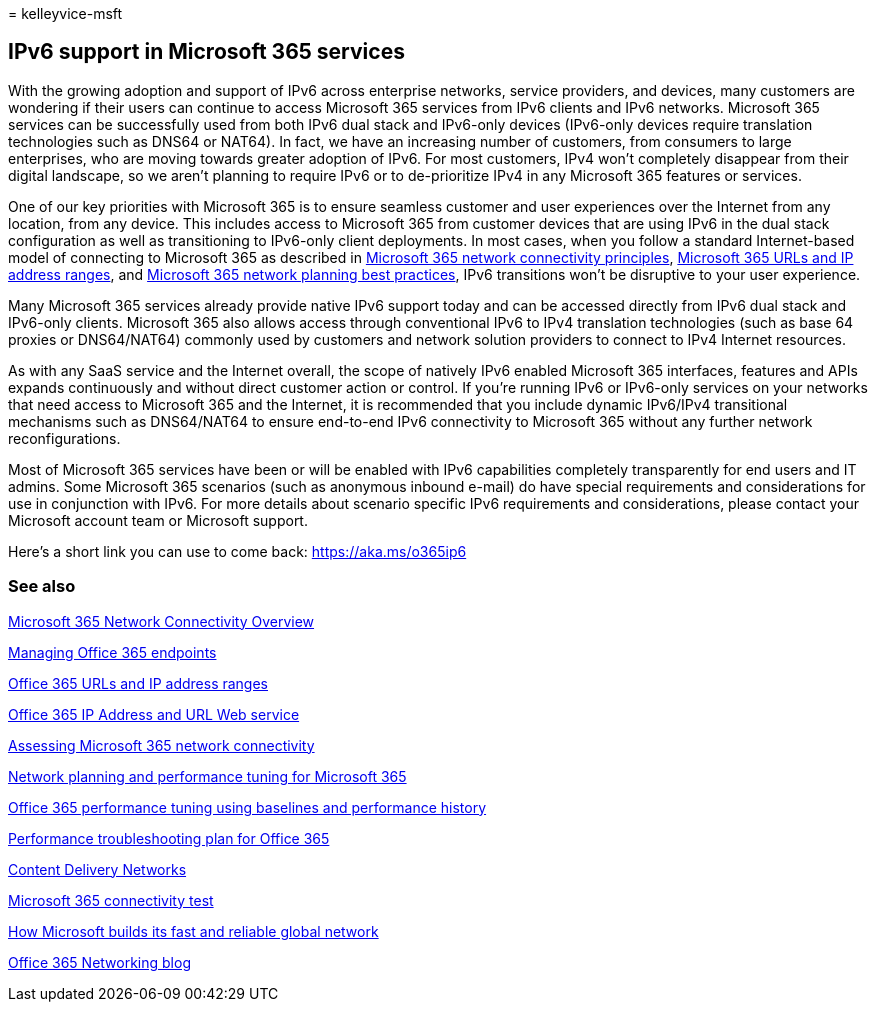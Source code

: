 = 
kelleyvice-msft

== IPv6 support in Microsoft 365 services

With the growing adoption and support of IPv6 across enterprise
networks, service providers, and devices, many customers are wondering
if their users can continue to access Microsoft 365 services from IPv6
clients and IPv6 networks. Microsoft 365 services can be successfully
used from both IPv6 dual stack and IPv6-only devices (IPv6-only devices
require translation technologies such as DNS64 or NAT64). In fact, we
have an increasing number of customers, from consumers to large
enterprises, who are moving towards greater adoption of IPv6. For most
customers, IPv4 won’t completely disappear from their digital landscape,
so we aren’t planning to require IPv6 or to de-prioritize IPv4 in any
Microsoft 365 features or services.

One of our key priorities with Microsoft 365 is to ensure seamless
customer and user experiences over the Internet from any location, from
any device. This includes access to Microsoft 365 from customer devices
that are using IPv6 in the dual stack configuration as well as
transitioning to IPv6-only client deployments. In most cases, when you
follow a standard Internet-based model of connecting to Microsoft 365 as
described in
link:microsoft-365-network-connectivity-principles.md[Microsoft 365
network connectivity principles],
link:urls-and-ip-address-ranges.md[Microsoft 365 URLs and IP address
ranges], and
link:network-and-migration-planning.md#best-practices-for-network-planning-and-improving-migration-performance-for-office-365[Microsoft
365 network planning best practices], IPv6 transitions won’t be
disruptive to your user experience.

Many Microsoft 365 services already provide native IPv6 support today
and can be accessed directly from IPv6 dual stack and IPv6-only clients.
Microsoft 365 also allows access through conventional IPv6 to IPv4
translation technologies (such as base 64 proxies or DNS64/NAT64)
commonly used by customers and network solution providers to connect to
IPv4 Internet resources.

As with any SaaS service and the Internet overall, the scope of natively
IPv6 enabled Microsoft 365 interfaces, features and APIs expands
continuously and without direct customer action or control. If you’re
running IPv6 or IPv6-only services on your networks that need access to
Microsoft 365 and the Internet, it is recommended that you include
dynamic IPv6/IPv4 transitional mechanisms such as DNS64/NAT64 to ensure
end-to-end IPv6 connectivity to Microsoft 365 without any further
network reconfigurations.

Most of Microsoft 365 services have been or will be enabled with IPv6
capabilities completely transparently for end users and IT admins. Some
Microsoft 365 scenarios (such as anonymous inbound e-mail) do have
special requirements and considerations for use in conjunction with
IPv6. For more details about scenario specific IPv6 requirements and
considerations, please contact your Microsoft account team or Microsoft
support.

Here’s a short link you can use to come back: https://aka.ms/o365ip6

=== See also

link:microsoft-365-networking-overview.md[Microsoft 365 Network
Connectivity Overview]

link:managing-office-365-endpoints.md[Managing Office 365 endpoints]

link:urls-and-ip-address-ranges.md[Office 365 URLs and IP address
ranges]

link:microsoft-365-ip-web-service.md[Office 365 IP Address and URL Web
service]

link:assessing-network-connectivity.md[Assessing Microsoft 365 network
connectivity]

link:network-planning-and-performance.md[Network planning and
performance tuning for Microsoft 365]

link:performance-tuning-using-baselines-and-history.md[Office 365
performance tuning using baselines and performance history]

link:performance-troubleshooting-plan.md[Performance troubleshooting
plan for Office 365]

link:content-delivery-networks.md[Content Delivery Networks]

https://aka.ms/netonboard[Microsoft 365 connectivity test]

https://azure.microsoft.com/blog/how-microsoft-builds-its-fast-and-reliable-global-network/[How
Microsoft builds its fast and reliable global network]

https://techcommunity.microsoft.com/t5/Office-365-Networking/bd-p/Office365Networking[Office
365 Networking blog]
